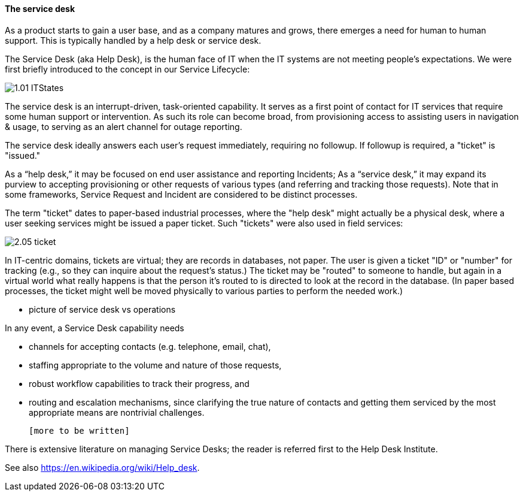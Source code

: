 ==== The service desk
As a product starts to gain a user base, and as a company matures and grows, there emerges a need for human to human support. This is typically handled by a help desk or service desk.

The Service Desk (aka Help Desk), is the human face of IT when the IT systems are not meeting people's expectations. We were first briefly introduced to the concept in our Service Lifecycle:

image::http://dm-academy.github.io/aitm/images/1.01-ITStates.png[]

The service desk is an interrupt-driven, task-oriented capability. It serves as a first point of contact for IT services that require some human support or intervention. As such its role can become broad, from provisioning access to assisting users in navigation & usage, to serving as an alert channel for outage reporting.

The service desk ideally answers each user's request immediately, requiring no followup. If followup is required, a "ticket" is "issued."

As a “help desk,” it may be focused on end user assistance and reporting Incidents;
As a “service desk,” it may expand its purview to accepting provisioning or other requests of various types (and referring and tracking those requests). Note that in some frameworks, Service Request and Incident are considered to be distinct processes.

The term "ticket" dates to paper-based industrial processes, where the "help desk" might actually be a physical desk, where a user seeking services might be issued a paper ticket. Such "tickets" were also used in field services:

image::images/2.05-ticket.jpg[]

In IT-centric domains, tickets are virtual; they are records in databases, not paper. The user is given a ticket "ID" or "number" for tracking (e.g., so they can inquire about the request's status.) The ticket may be "routed" to someone to handle, but again in a virtual world what really happens is that the person it's routed to is directed to look at the record in the database. (In paper based processes, the ticket might well be moved physically to various parties to perform the needed work.)

*** picture of service desk vs operations

In any event, a Service Desk capability needs

* channels for accepting contacts (e.g. telephone, email, chat),
* staffing appropriate to the volume and nature of those requests,
* robust workflow capabilities to track their progress, and
* routing and escalation mechanisms, since clarifying the true nature of contacts and getting them serviced by the most appropriate means are nontrivial challenges.

 [more to be written]

There is extensive literature on managing Service Desks; the reader is referred first to the Help Desk Institute.

See also https://en.wikipedia.org/wiki/Help_desk.
